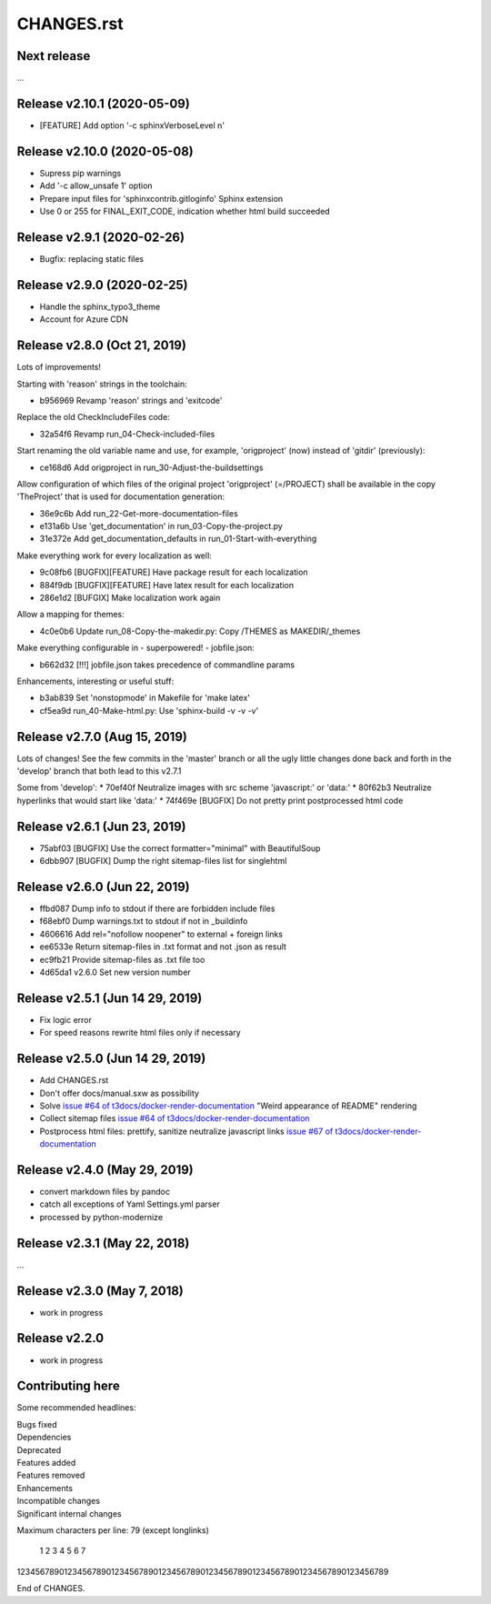 ===========
CHANGES.rst
===========

Next release
============

...


Release v2.10.1 (2020-05-09)
===========================

* [FEATURE] Add option '-c sphinxVerboseLevel n'


Release v2.10.0 (2020-05-08)
===========================

* Supress pip warnings
* Add '-c allow_unsafe 1' option
* Prepare input files for 'sphinxcontrib.gitloginfo' Sphinx extension
* Use 0 or 255 for FINAL_EXIT_CODE, indication whether html build succeeded


Release v2.9.1 (2020-02-26)
===========================

* Bugfix: replacing static files


Release v2.9.0 (2020-02-25)
===========================

* Handle the sphinx_typo3_theme
* Account for Azure CDN


Release v2.8.0 (Oct 21, 2019)
=============================

Lots of improvements!

Starting with 'reason' strings in the toolchain:

* b956969 Revamp 'reason' strings and 'exitcode'

Replace the old CheckIncludeFiles code:

* 32a54f6 Revamp run_04-Check-included-files

Start renaming the old variable name and use, for example, 'origproject' (now)
instead of 'gitdir' (previously):

* ce168d6 Add origproject in run_30-Adjust-the-buildsettings

Allow configuration of which files of the original project
'origproject' (=/PROJECT) shall be available in the copy 'TheProject' that
is used for documentation generation:

* 36e9c6b Add run_22-Get-more-documentation-files
* e131a6b Use 'get_documentation' in run_03-Copy-the-project.py
* 31e372e Add get_documentation_defaults in run_01-Start-with-everything


Make everything work for every localization as well:

* 9c08fb6 [BUGFIX][FEATURE] Have package result for each localization
* 884f9db [BUGFIX][FEATURE] Have latex result for each localization
* 286e1d2 [BUFGIX] Make localization work again


Allow a mapping for themes:

* 4c0e0b6 Update run_08-Copy-the-makedir.py: Copy /THEMES as MAKEDIR/_themes


Make everything configurable in - superpowered! - jobfile.json:

* b662d32 [!!!] jobfile.json takes precedence of commandline params


Enhancements, interesting or useful stuff:

* b3ab839 Set 'nonstopmode' in Makefile for 'make latex'
* cf5ea9d run_40-Make-html.py: Use 'sphinx-build -v -v -v'



Release v2.7.0 (Aug 15, 2019)
=============================

Lots of changes!
See the few commits in the 'master' branch or all the ugly little changes
done back and forth in the 'develop' branch that both lead to this v2.7.1

Some from 'develop':
* 70ef40f Neutralize images with src scheme 'javascript:' or 'data:'
* 80f62b3 Neutralize hyperlinks that would start like 'data:'
* 74f469e [BUGFIX] Do not pretty print postprocessed html code



Release v2.6.1 (Jun 23, 2019)
=============================

* 75abf03 [BUGFIX] Use the correct formatter="minimal" with BeautifulSoup
* 6dbb907 [BUGFIX] Dump the right sitemap-files list for singlehtml


Release v2.6.0 (Jun 22, 2019)
=============================

* ffbd087 Dump info to stdout if there are forbidden include files
* f68ebf0 Dump warnings.txt to stdout if not in _buildinfo
* 4606616 Add rel="nofollow noopener" to external + foreign links
* ee6533e Return sitemap-files in .txt format and not .json as result
* ec9fb21 Provide sitemap-files as .txt file too
* 4d65da1 v2.6.0 Set new version number


Release v2.5.1 (Jun 14 29, 2019)
================================

*  Fix logic error
*  For speed reasons rewrite html files only if necessary


Release v2.5.0 (Jun 14 29, 2019)
================================

*  Add CHANGES.rst
*  Don't offer docs/manual.sxw as possibility
*  Solve `issue #64 of t3docs/docker-render-documentation
   <https://github.com/t3docs/docker-render-documentation/issues/64>`__
   "Weird appearance of README" rendering
*  Collect sitemap files `issue #64 of t3docs/docker-render-documentation
   <https://github.com/t3docs/docker-render-documentation/issues/63>`__
*  Postprocess html files: prettify, sanitize neutralize javascript links
   `issue #67 of t3docs/docker-render-documentation
   <https://github.com/t3docs/docker-render-documentation/issues/67>`__


Release v2.4.0 (May 29, 2019)
=============================


*  convert markdown files by pandoc
*  catch all exceptions of Yaml Settings.yml parser
*  processed by python-modernize


Release v2.3.1 (May 22, 2018)
=============================

...

Release v2.3.0 (May 7, 2018)
============================

* work in progress

Release v2.2.0
==============

* work in progress




Contributing here
=================

Some recommended headlines:

| Bugs fixed
| Dependencies
| Deprecated
| Features added
| Features removed
| Enhancements
| Incompatible changes
| Significant internal changes

Maximum characters per line: 79 (except longlinks)

         1         2         3         4         5         6         7

1234567890123456789012345678901234567890123456789012345678901234567890123456789

End of CHANGES.

